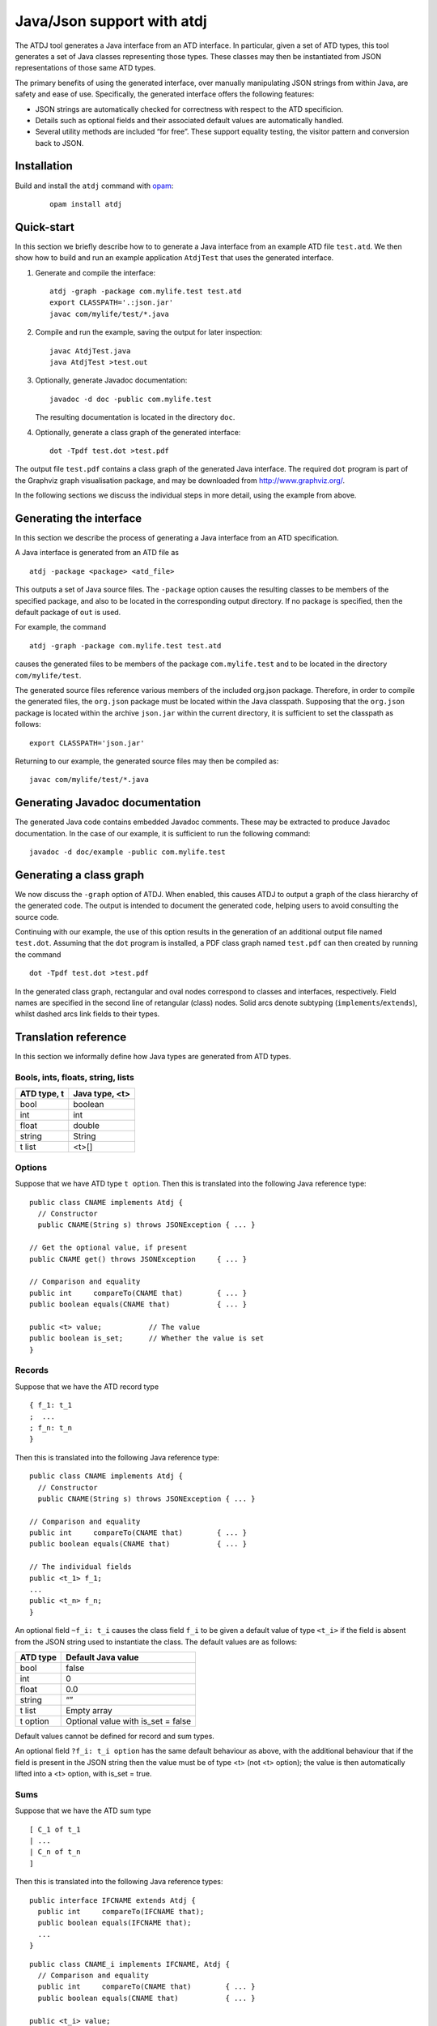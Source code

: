 ***************************
Java/Json support with atdj
***************************

The ATDJ tool generates a Java interface from an ATD interface. In
particular, given a set of ATD types, this tool generates a set of Java
classes representing those types. These classes may then be instantiated
from JSON representations of those same ATD types.

The primary benefits of using the generated interface, over manually
manipulating JSON strings from within Java, are safety and ease of use.
Specifically, the generated interface offers the following features:

-  JSON strings are automatically checked for correctness with respect
   to the ATD specificion.

-  Details such as optional fields and their associated default values
   are automatically handled.

-  Several utility methods are included “for free”. These support
   equality testing, the visitor pattern and conversion back to JSON.

Installation
============

Build and install the ``atdj`` command with `opam <https://opam.ocaml.org/>`__:

  ::

       opam install atdj

Quick-start
===========

In this section we briefly describe how to to generate a Java interface
from an example ATD file ``test.atd``. We then show how to build and run
an example application ``AtdjTest`` that uses the generated interface.

#. Generate and compile the interface:

   ::

       atdj -graph -package com.mylife.test test.atd
       export CLASSPATH='.:json.jar'
       javac com/mylife/test/*.java

#. Compile and run the example, saving the output for later inspection:

   ::

       javac AtdjTest.java
       java AtdjTest >test.out

#. Optionally, generate Javadoc documentation:

   ::

         javadoc -d doc -public com.mylife.test

   The resulting documentation is located in the directory ``doc``.

#. Optionally, generate a class graph of the generated interface:

   ::

       dot -Tpdf test.dot >test.pdf

The output file ``test.pdf`` contains a class graph of the generated
Java interface. The required ``dot`` program is part of the Graphviz
graph visualisation package, and may be downloaded from
http://www.graphviz.org/.

In the following sections we discuss the individual steps in more
detail, using the example from above.

Generating the interface
========================

In this section we describe the process of generating a Java interface
from an ATD specification.

A Java interface is generated from an ATD file as

::

    atdj -package <package> <atd_file>

This outputs a set of Java source files. The ``-package`` option causes
the resulting classes to be members of the specified package, and also
to be located in the corresponding output directory. If no package is
specified, then the default package of ``out`` is used.

For example, the command

::

    atdj -graph -package com.mylife.test test.atd

causes the generated files to be members of the package
``com.mylife.test`` and to be located in the directory
``com/mylife/test``.

The generated source files reference various members of the included
org.json package. Therefore, in order to compile the generated files,
the ``org.json`` package must be located within the Java classpath.
Supposing that the ``org.json`` package is located within the archive
``json.jar`` within the current directory, it is sufficient to set the
classpath as follows:

::

    export CLASSPATH='json.jar'

Returning to our example, the generated source files may then be
compiled as:

::

    javac com/mylife/test/*.java

Generating Javadoc documentation
================================

The generated Java code contains embedded Javadoc comments. These may be
extracted to produce Javadoc documentation. In the case of our example,
it is sufficient to run the following command:

::

      javadoc -d doc/example -public com.mylife.test

Generating a class graph
========================

We now discuss the ``-graph`` option of ATDJ. When enabled, this causes
ATDJ to output a graph of the class hierarchy of the generated code. The
output is intended to document the generated code, helping users to
avoid consulting the source code.

Continuing with our example, the use of this option results in the
generation of an additional output file named ``test.dot``. Assuming
that the ``dot`` program is installed, a PDF class graph named
``test.pdf`` can then created by running the command

::

    dot -Tpdf test.dot >test.pdf

In the generated class graph, rectangular and oval nodes correspond to
classes and interfaces, respectively. Field names are specified in the
second line of retangular (class) nodes. Solid arcs denote subtyping
(``implements``/``extends``), whilst dashed arcs link fields to their
types.

Translation reference
=====================

In this section we informally define how Java types are generated from
ATD types.

Bools, ints, floats, string, lists
----------------------------------

+---------------+------------------+
| ATD type, t   | Java type, <t>   |
+===============+==================+
| bool          | boolean          |
+---------------+------------------+
| int           | int              |
+---------------+------------------+
| float         | double           |
+---------------+------------------+
| string        | String           |
+---------------+------------------+
| t list        | <t>[]            |
+---------------+------------------+

Options
-------

Suppose that we have ATD type ``t option``. Then this is translated into
the following Java reference type:

::

    public class CNAME implements Atdj {
      // Constructor
      public CNAME(String s) throws JSONException { ... }

    // Get the optional value, if present
    public CNAME get() throws JSONException     { ... }

    // Comparison and equality
    public int     compareTo(CNAME that)        { ... }
    public boolean equals(CNAME that)           { ... }

    public <t> value;           // The value
    public boolean is_set;      // Whether the value is set
    }

Records
-------

Suppose that we have the ATD record type

::

    { f_1: t_1
    ;  ...
    ; f_n: t_n
    }

Then this is translated into the following Java reference type:

::

    public class CNAME implements Atdj {
      // Constructor
      public CNAME(String s) throws JSONException { ... }

    // Comparison and equality
    public int     compareTo(CNAME that)        { ... }
    public boolean equals(CNAME that)           { ... }

    // The individual fields
    public <t_1> f_1;
    ...
    public <t_n> f_n;
    }

An optional field ``~f_i: t_i`` causes the class field ``f_i`` to be
given a default value of type ``<t_i>`` if the field is absent from the
JSON string used to instantiate the class. The default values are as
follows:

+------------+---------------------------------------+
| ATD type   | Default Java value                    |
+============+=======================================+
| bool       | false                                 |
+------------+---------------------------------------+
| int        | 0                                     |
+------------+---------------------------------------+
| float      | 0.0                                   |
+------------+---------------------------------------+
| string     | “”                                    |
+------------+---------------------------------------+
| t list     | Empty array                           |
+------------+---------------------------------------+
| t option   | Optional value with is\_set = false   |
+------------+---------------------------------------+

Default values cannot be defined for record and sum types.

An optional field ``?f_i: t_i option`` has the same default behaviour as
above, with the additional behaviour that if the field is present in the
JSON string then the value must be of type <t> (not <t> option); the
value is then automatically lifted into a <t> option, with is\_set =
true.

Sums
----

Suppose that we have the ATD sum type

::

    [ C_1 of t_1
    | ...
    | C_n of t_n
    ]

Then this is translated into the following Java reference types:

::

    public interface IFCNAME extends Atdj {
      public int     compareTo(IFCNAME that);
      public boolean equals(IFCNAME that);
      ...
    }

::

    public class CNAME_i implements IFCNAME, Atdj {
      // Comparison and equality
      public int     compareTo(CNAME that)        { ... }
      public boolean equals(CNAME that)           { ... }

    public <t_i> value;
    }

The value field is absent if the constructor C\_i has no argument.

The Atdj and Visitor interfaces
-------------------------------

All generated reference types additionally implement the interface

::

    interface Atdj {
      String toString();
      String toString(int indent);
      int hashCode();
      Visitor accept(Visitor v);
    }

where the Visitor interface is defined as

::

    public interface Visitor {
      public void visit(CNAME_1 value);
      ...
      public void visit(CNAME_n value);
    }

for generated reference types ``CNAME``\ \_i. Visit methods for
primitive and optional primitive types are omitted.
